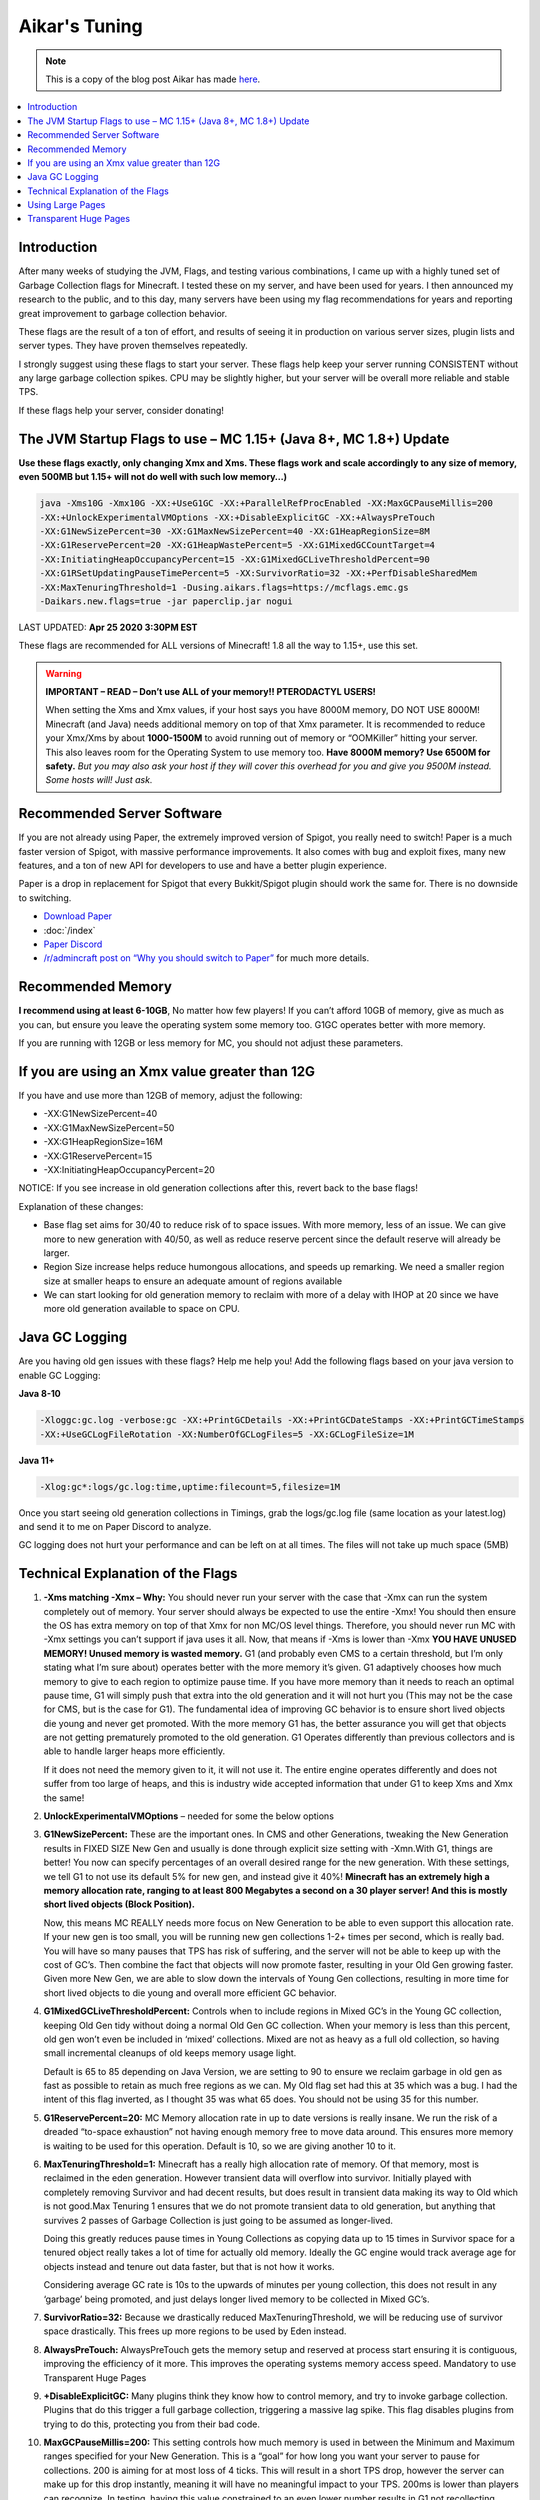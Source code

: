 ===============
Aikar's Tuning
===============

.. note::
   This is a copy of the blog post Aikar has made `here <https://mcflags.emc.gs/>`_.

.. contents::
   :depth: 1
   :local:

Introduction
============

After many weeks of studying the JVM, Flags, and testing various combinations, I came up with a highly tuned set of Garbage Collection flags for Minecraft. 
I tested these on my server, and have been used for years. I then announced my research to the public, and to this day, many servers have been using my flag 
recommendations for years and reporting great improvement to garbage collection behavior.

These flags are the result of a ton of effort, and results of seeing it in production on various server sizes, plugin lists and server types. 
They have proven themselves repeatedly.

I strongly suggest using these flags to start your server. These flags help keep your server running CONSISTENT without any large garbage collection spikes. 
CPU may be slightly higher, but your server will be overall more reliable and stable TPS.

If these flags help your server, consider donating!

The JVM Startup Flags to use – MC 1.15+ (Java 8+, MC 1.8+) Update
=================================================================

**Use these flags exactly, only changing Xmx and Xms. These flags work and scale accordingly to any size of memory, even 500MB but 1.15+ will not do well with such low memory…)**

.. code-block:: bash

   java -Xms10G -Xmx10G -XX:+UseG1GC -XX:+ParallelRefProcEnabled -XX:MaxGCPauseMillis=200 
   -XX:+UnlockExperimentalVMOptions -XX:+DisableExplicitGC -XX:+AlwaysPreTouch 
   -XX:G1NewSizePercent=30 -XX:G1MaxNewSizePercent=40 -XX:G1HeapRegionSize=8M 
   -XX:G1ReservePercent=20 -XX:G1HeapWastePercent=5 -XX:G1MixedGCCountTarget=4 
   -XX:InitiatingHeapOccupancyPercent=15 -XX:G1MixedGCLiveThresholdPercent=90 
   -XX:G1RSetUpdatingPauseTimePercent=5 -XX:SurvivorRatio=32 -XX:+PerfDisableSharedMem 
   -XX:MaxTenuringThreshold=1 -Dusing.aikars.flags=https://mcflags.emc.gs 
   -Daikars.new.flags=true -jar paperclip.jar nogui

LAST UPDATED: **Apr 25 2020 3:30PM EST**    

These flags are recommended for ALL versions of Minecraft! 1.8 all the way to 1.15+, use this set.

.. warning::
   **IMPORTANT – READ – Don’t use ALL of your memory!! PTERODACTYL USERS!**

   When setting the Xms and Xmx values, if your host says you have 8000M memory, DO NOT USE 8000M! Minecraft (and Java) needs additional memory on top of that Xmx parameter. 
   It is recommended to reduce your Xmx/Xms by about **1000-1500M** to avoid running out of memory or “OOMKiller” hitting your server. 
   This also leaves room for the Operating System to use memory too.
   **Have 8000M memory? Use 6500M for safety.** *But you may also ask your host if they will cover this overhead for you and give you 9500M instead. Some hosts will! Just ask.*

Recommended Server Software
===========================

If you are not already using Paper, the extremely improved version of Spigot, you really need to switch! Paper is a much faster version of Spigot, with massive performance improvements. 
It also comes with bug and exploit fixes, many new features, and a ton of new API for developers to use and have a better plugin experience.

Paper is a drop in replacement for Spigot that every Bukkit/Spigot plugin should work the same for. There is no downside to switching.

* `Download Paper <https://papermc.io/>`_
* :doc:`/index`
* `Paper Discord <https://discord.gg/papermc>`_
* `/r/admincraft post on “Why you should switch to Paper” <https://whypaper.emc.gs/>`_ for much more details.

Recommended Memory
==================

**I recommend using at least 6-10GB**, No matter how few players! If you can’t afford 10GB of memory, give as much as you can, 
but ensure you leave the operating system some memory too. G1GC operates better with more memory.

If you are running with 12GB or less memory for MC, you should not adjust these parameters.

If you are using an Xmx value greater than 12G
==============================================

If you have and use more than 12GB of memory, adjust the following:

* -XX:G1NewSizePercent=40
* -XX:G1MaxNewSizePercent=50
* -XX:G1HeapRegionSize=16M
* -XX:G1ReservePercent=15
* -XX:InitiatingHeapOccupancyPercent=20

NOTICE: If you see increase in old generation collections after this, revert back to the base flags!

Explanation of these changes:

* Base flag set aims for 30/40 to reduce risk of to space issues. With more memory, less of an issue. 
  We can give more to new generation with 40/50, as well as reduce reserve percent since the default reserve will already be larger.
* Region Size increase helps reduce humongous allocations, and speeds up remarking. We need a smaller region size at smaller heaps to ensure an adequate amount of regions available
* We can start looking for old generation memory to reclaim with more of a delay with IHOP at 20 since we have more old generation available to space on CPU.

Java GC Logging
===============

Are you having old gen issues with these flags? Help me help you! Add the following flags based on your java version to enable GC Logging:

**Java 8-10**

.. code-block:: bash

   -Xloggc:gc.log -verbose:gc -XX:+PrintGCDetails -XX:+PrintGCDateStamps -XX:+PrintGCTimeStamps 
   -XX:+UseGCLogFileRotation -XX:NumberOfGCLogFiles=5 -XX:GCLogFileSize=1M

**Java 11+**

.. code-block:: bash

   -Xlog:gc*:logs/gc.log:time,uptime:filecount=5,filesize=1M

Once you start seeing old generation collections in Timings, grab the logs/gc.log file (same location as your latest.log) and send it to me on Paper Discord to analyze.

GC logging does not hurt your performance and can be left on at all times. The files will not take up much space (5MB)


Technical Explanation of the Flags
===================================

#. **-Xms matching -Xmx – Why:** You should never run your server with the case that -Xmx can run the system completely out of memory. 
   Your server should always be expected to use the entire -Xmx! You should then ensure the OS has extra memory on top of that Xmx for non MC/OS level things. 
   Therefore, you should never run MC with -Xmx settings you can’t support if java uses it all. Now, that means if -Xms is lower than -Xmx 
   **YOU HAVE UNUSED MEMORY! Unused memory is wasted memory.** G1 (and probably even CMS to a certain threshold, but I’m only stating what I’m sure about) 
   operates better with the more memory it’s given. G1 adaptively chooses how much memory to give to each region to optimize pause time. If you have more 
   memory than it needs to reach an optimal pause time, G1 will simply push that extra into the old generation and it will not hurt you 
   (This may not be the case for CMS, but is the case for G1). The fundamental idea of improving GC behavior is to ensure short lived objects die young and 
   never get promoted. With the more memory G1 has, the better assurance you will get that objects are not getting prematurely promoted to the old generation. 
   G1 Operates differently than previous collectors and is able to handle larger heaps more efficiently. 

   If it does not need the memory given to it, it will not use it. The entire engine operates differently and does not suffer from too large of heaps, 
   and this is industry wide accepted information that under G1 to keep Xms and Xmx the same!

#. **UnlockExperimentalVMOptions** – needed for some the below options

#. **G1NewSizePercent:** These are the important ones. In CMS and other Generations, tweaking the New Generation results in FIXED SIZE New Gen 
   and usually is done through explicit size setting with -Xmn.With G1, things are better! You now can specify percentages of an overall desired 
   range for the new generation. With these settings, we tell G1 to not use its default 5% for new gen, and instead give it 40%! **Minecraft has 
   an extremely high a memory allocation rate, ranging to at least 800 Megabytes a second on a 30 player server! And this is mostly short lived 
   objects (Block Position).** 

   Now, this means MC REALLY needs more focus on New Generation to be able to even support this allocation rate. If your new gen is too small, 
   you will be running new gen collections 1-2+ times per second, which is really bad. You will have so many pauses that TPS has risk of suffering, 
   and the server will not be able to keep up with the cost of GC’s. Then combine the fact that objects will now promote faster, resulting in your 
   Old Gen growing faster. Given more New Gen, we are able to slow down the intervals of Young Gen collections, resulting in more time for short 
   lived objects to die young and overall more efficient GC behavior.

#. **G1MixedGCLiveThresholdPercent:** Controls when to include regions in Mixed GC’s in the Young GC collection, keeping Old Gen tidy without 
   doing a normal Old Gen GC collection. When your memory is less than this percent, old gen won’t even be included in ‘mixed’ collections. 
   Mixed are not as heavy as a full old collection, so having small incremental cleanups of old keeps memory usage light. 
   
   Default is 65 to 85 depending on Java Version, we are setting to 90 to ensure we reclaim garbage in old gen as fast as possible 
   to retain as much free regions as we can. My Old flag set had this at 35 which was a bug. I had the intent of this flag 
   inverted, as I thought 35 was what 65 does. You should not be using 35 for this number.

#. **G1ReservePercent=20:** MC Memory allocation rate in up to date versions is really insane. We run the risk of a dreaded 
   “to-space exhaustion” not having enough memory free to move data around. This ensures more memory is waiting to be used 
   for this operation. Default is 10, so we are giving another 10 to it.

#. **MaxTenuringThreshold=1:** Minecraft has a really high allocation rate of memory. Of that memory, most is reclaimed in 
   the eden generation. However transient data will overflow into survivor. Initially played with completely removing Survivor 
   and had decent results, but does result in transient data making its way to Old which is not good.Max Tenuring 1 ensures 
   that we do not promote transient data to old generation, but anything that survives 2 passes of Garbage Collection is just 
   going to be assumed as longer-lived.

   Doing this greatly reduces pause times in Young Collections as copying data up to 15 times in Survivor space for a tenured 
   object really takes a lot of time for actually old memory. Ideally the GC engine would track average age for objects instead 
   and tenure out data faster, but that is not how it works.

   Considering average GC rate is 10s to the upwards of minutes per young collection, this does not result in any ‘garbage’ 
   being promoted, and just delays longer lived memory to be collected in Mixed GC’s.

#. **SurvivorRatio=32:** Because we drastically reduced MaxTenuringThreshold, we will be reducing use of survivor space drastically. 
   This frees up more regions to be used by Eden instead.

#. **AlwaysPreTouch:** AlwaysPreTouch gets the memory setup and reserved at process start ensuring it is contiguous, improving 
   the efficiency of it more. This improves the operating systems memory access speed. Mandatory to use Transparent Huge Pages

#. **+DisableExplicitGC:** Many plugins think they know how to control memory, and try to invoke garbage collection. 
   Plugins that do this trigger a full garbage collection, triggering a massive lag spike. This flag disables plugins 
   from trying to do this, protecting you from their bad code.

#. **MaxGCPauseMillis=200:** This setting controls how much memory is used in between the Minimum and Maximum ranges 
   specified for your New Generation. This is a “goal” for how long you want your server to pause for collections. 
   200 is aiming for at most loss of 4 ticks. This will result in a short TPS drop, however the server can make up 
   for this drop instantly, meaning it will have no meaningful impact to your TPS. 200ms is lower than players can 
   recognize. In testing, having this value constrained to an even lower number results in G1 not recollecting memory 
   fast enough and potentially running out of old gen triggering a Full collection. Just because this number is 200 does 
   not mean every collection will be 200. It means it can use up to 200 if it really needs it, and we need to let it do 
   its job when there is memory to collect.

#. **+ParallelRefProcEnabled:** Optimizes the GC process to use multiple threads for weak reference checking. Not sure 
   why this isn’t default… 

#. **G1RSetUpdatingPauseTimePercent=5:** Default is 10% of time spent during pause updating Rsets, reduce this to 5% 
   to make more of it concurrent to reduce pause durations.

#. **G1MixedGCCountTarget=4:** Default is 8. Because we are aiming to collect slower, with less old gen usage, 
   try to reclaim old gen memory faster to avoid running out of old.

#. **G1HeapRegionSize=8M+:** Default is auto calculated. SUPER important for Minecraft, especially 1.15, as 
   with low memory situations, the default calculation will in most times be too low. Any memory allocation half 
   of this size (4MB) will be treated as “Humongous” and promote straight to old generation and is harder to free. 
   If you allow java to use the default, you will be destroyed with a significant chunk of your memory getting treated as Humongous.

#. **+PerfDisableSharedMem:** Causes GC to write to file system which can cause major latency if disk IO is high 
   – See `<https://www.evanjones.ca/jvm-mmap-pause.html>`_


Using Large Pages
=================

Also for Large Pages – It’s even more important to use -Xms = -Xmx! Large Pages needs to have all of the memory specified 
for it or you could end up without the gains. This memory will not be used by the OS anyways, so use it.

Additionally use these flags (Metaspace is Java 8 Only, don’t use it for Java7): ``-XX:+UseLargePagesInMetaspace``


Transparent Huge Pages
======================

Controversial Feature but may be usable if you can not configure your host for real HugeTLBFS. 
Try adding ``-XX:+UseTransparentHugePages`` but it’s extremely important you also have AlwaysPreTouch set. 
Otherwise THP will likely hurt you. I have not measured how THP works for MC or its impact with AlwaysPreTouch, 
so this section is for the advanced users who want to experiement.


Credits

Thanks to https://product.hubspot.com/blog/g1gc-fundamentals-lessons-from-taming-garbage-collection for 
helping reinforce my understanding of the flags and introduce improvements!